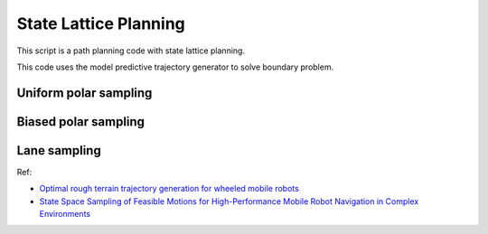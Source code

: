 State Lattice Planning
----------------------

This script is a path planning code with state lattice planning.

This code uses the model predictive trajectory generator to solve
boundary problem.


Uniform polar sampling
~~~~~~~~~~~~~~~~~~~~~~

.. image:: https://github.com/AtsushiSakai/PythonRoboticsGifs/raw/master/PathPlanning/StateLatticePlanner/UniformPolarSampling.gif

Biased polar sampling
~~~~~~~~~~~~~~~~~~~~~

.. image:: https://github.com/AtsushiSakai/PythonRoboticsGifs/raw/master/PathPlanning/StateLatticePlanner/BiasedPolarSampling.gif

Lane sampling
~~~~~~~~~~~~~

.. image:: https://github.com/AtsushiSakai/PythonRoboticsGifs/raw/master/PathPlanning/StateLatticePlanner/LaneSampling.gif

Ref:

-  `Optimal rough terrain trajectory generation for wheeled mobile
   robots <http://journals.sagepub.com/doi/pdf/10.1177/0278364906075328>`__

-  `State Space Sampling of Feasible Motions for High-Performance Mobile
   Robot Navigation in Complex
   Environments <http://www.frc.ri.cmu.edu/~alonzo/pubs/papers/JFR_08_SS_Sampling.pdf>`__


